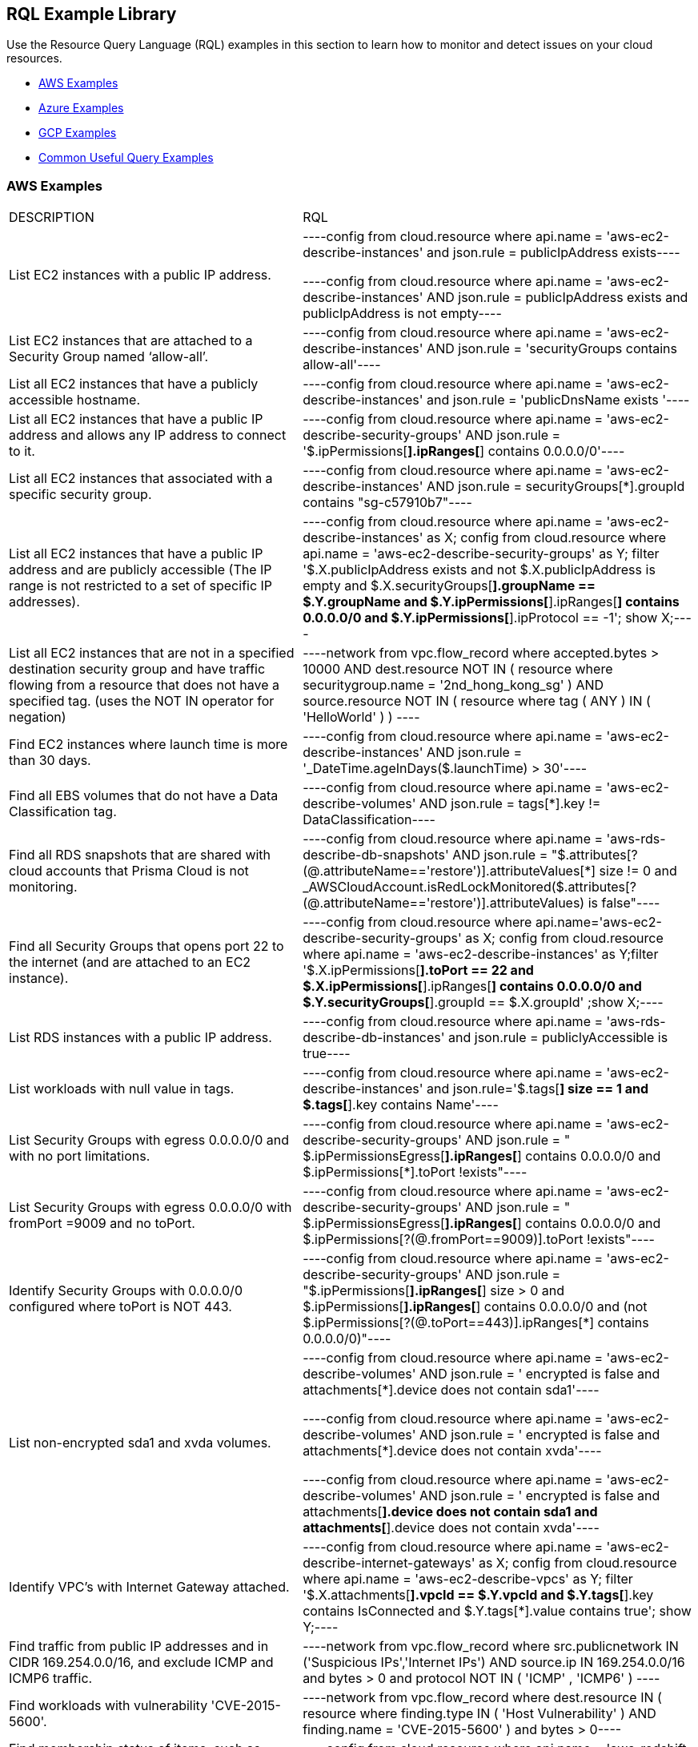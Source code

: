 [#id5c31e0cc-2e9f-476d-8a6d-20162d369ca1]
== RQL Example Library


Use the Resource Query Language (RQL) examples in this section to learn how to monitor and detect issues on your cloud resources.

* xref:#id0b390e7c-8e64-419e-a3cb-2bc599c5be77[AWS Examples]

* xref:#id14248e30-5e94-4f3a-ae66-6a651451e641[Azure Examples]

* xref:#id9657231e-df24-470d-a880-2205832fe9ea[GCP Examples]

* xref:#idbd7cb09d-6818-4b3b-9858-93f9a895e63c[Common Useful Query Examples]




[#id0b390e7c-8e64-419e-a3cb-2bc599c5be77]
=== AWS Examples
[cols="49%a,51%a"]
|===
|DESCRIPTION
|RQL


|List EC2 instances with a public IP address.
|[userinput]
----config from cloud.resource where api.name = 'aws-ec2-describe-instances' and json.rule = publicIpAddress exists----

[userinput]
----config from cloud.resource where api.name = 'aws-ec2-describe-instances' AND json.rule = publicIpAddress exists and publicIpAddress is not empty----


|List EC2 instances that are attached to a Security Group named ‘allow-all’.
|[userinput]
----config from cloud.resource where api.name = 'aws-ec2-describe-instances' AND json.rule = 'securityGroups contains allow-all'----


|List all EC2 instances that have a publicly accessible hostname.
|[userinput]
----config from cloud.resource where api.name = 'aws-ec2-describe-instances' and json.rule = 'publicDnsName exists '----


|List all EC2 instances that have a public IP address and allows any IP address to connect to it.
|[userinput]
----config from cloud.resource where api.name = 'aws-ec2-describe-security-groups' AND json.rule = '$.ipPermissions[*].ipRanges[*] contains 0.0.0.0/0'----


|List all EC2 instances that associated with a specific security group.
|[userinput]
----config from cloud.resource where api.name = 'aws-ec2-describe-instances' AND json.rule = securityGroups[*].groupId contains "sg-c57910b7"----


|List all EC2 instances that have a public IP address and are publicly accessible (The IP range is not restricted to a set of specific IP addresses).
|[userinput]
----config from cloud.resource where api.name = 'aws-ec2-describe-instances' as X; config from cloud.resource where api.name = 'aws-ec2-describe-security-groups' as Y; filter '$.X.publicIpAddress exists and not $.X.publicIpAddress is empty  and $.X.securityGroups[*].groupName == $.Y.groupName and $.Y.ipPermissions[*].ipRanges[*] contains 0.0.0.0/0 and $.Y.ipPermissions[*].ipProtocol == -1'; show X;----


|List all EC2 instances that are not in a specified destination security group and have traffic flowing from a resource that does not have a specified tag. (uses the NOT IN operator for negation)
|[userinput]
----network from vpc.flow_record where accepted.bytes > 10000 AND  dest.resource NOT IN ( resource where securitygroup.name = '2nd_hong_kong_sg' ) AND source.resource NOT IN ( resource where tag ( ANY ) IN ( 'HelloWorld' ) ) ----


|Find EC2 instances where launch time is more than 30 days.
|[userinput]
----config from cloud.resource where api.name = 'aws-ec2-describe-instances' AND json.rule = '_DateTime.ageInDays($.launchTime) > 30'----


|Find all EBS volumes that do not have a Data Classification tag.
|[userinput]
----config from cloud.resource where api.name = 'aws-ec2-describe-volumes' AND json.rule =  tags[*].key != DataClassification----


|Find all RDS snapshots that are shared with cloud accounts that Prisma Cloud is not monitoring.
|[userinput]
----config from cloud.resource where api.name = 'aws-rds-describe-db-snapshots' AND json.rule = "$.attributes[?(@.attributeName=='restore')].attributeValues[*] size != 0 and _AWSCloudAccount.isRedLockMonitored($.attributes[?(@.attributeName=='restore')].attributeValues) is false"----


|Find all Security Groups that opens port 22 to the internet (and are attached to an EC2 instance).
|[userinput]
----config from cloud.resource where api.name='aws-ec2-describe-security-groups' as X; config from cloud.resource where api.name = 'aws-ec2-describe-instances' as Y;filter '$.X.ipPermissions[*].toPort == 22 and $.X.ipPermissions[*].ipRanges[*] contains 0.0.0.0/0 and $.Y.securityGroups[*].groupId == $.X.groupId' ;show X;----


|List RDS instances with a public IP address.
|[userinput]
----config from cloud.resource where api.name = 'aws-rds-describe-db-instances' and json.rule = publiclyAccessible is true----


|List workloads with null value in tags.
|[userinput]
----config from cloud.resource where api.name = 'aws-ec2-describe-instances' and json.rule='$.tags[*] size == 1 and $.tags[*].key contains Name'----


|List Security Groups with egress 0.0.0.0/0 and with no port limitations.
|[userinput]
----config from cloud.resource where api.name = 'aws-ec2-describe-security-groups' AND json.rule = " $.ipPermissionsEgress[*].ipRanges[*] contains 0.0.0.0/0 and $.ipPermissions[*].toPort !exists"----


|List Security Groups with egress 0.0.0.0/0 with fromPort =9009 and no toPort.
|[userinput]
----config from cloud.resource where api.name = 'aws-ec2-describe-security-groups' AND json.rule = " $.ipPermissionsEgress[*].ipRanges[*] contains 0.0.0.0/0 and $.ipPermissions[?(@.fromPort==9009)].toPort !exists"----


|Identify Security Groups with 0.0.0.0/0 configured where toPort is NOT 443.
|[userinput]
----config from cloud.resource where api.name = 'aws-ec2-describe-security-groups' AND json.rule = "$.ipPermissions[*].ipRanges[*] size > 0  and $.ipPermissions[*].ipRanges[*] contains 0.0.0.0/0 and (not $.ipPermissions[?(@.toPort==443)].ipRanges[*] contains 0.0.0.0/0)"----


|List non-encrypted sda1 and xvda volumes.
|[userinput]
----config from cloud.resource where api.name = 'aws-ec2-describe-volumes' AND json.rule = ' encrypted is false and attachments[*].device does not contain sda1'----

[userinput]
----config from cloud.resource where api.name = 'aws-ec2-describe-volumes' AND json.rule = ' encrypted is false and attachments[*].device does not contain xvda'----

[userinput]
----config from cloud.resource where api.name = 'aws-ec2-describe-volumes' AND json.rule = ' encrypted is false and attachments[*].device does not contain sda1 and attachments[*].device does not contain xvda'----


|Identify VPC's with Internet Gateway attached.
|[userinput]
----config from cloud.resource where api.name = 'aws-ec2-describe-internet-gateways' as X; config from cloud.resource where api.name = 'aws-ec2-describe-vpcs' as Y; filter '$.X.attachments[*].vpcId == $.Y.vpcId and $.Y.tags[*].key contains IsConnected and $.Y.tags[*].value contains true';  show Y;----


|Find traffic from public IP addresses and in CIDR 169.254.0.0/16, and exclude ICMP and ICMP6 traffic.
|[userinput]
----network from vpc.flow_record where src.publicnetwork IN ('Suspicious IPs','Internet IPs')  AND source.ip IN 169.254.0.0/16 and bytes >  0 and protocol NOT IN ( 'ICMP' , 'ICMP6' ) ----


|Find workloads with vulnerability 'CVE-2015-5600'.
|[userinput]
----network from vpc.flow_record where dest.resource IN ( resource where finding.type IN ( 'Host Vulnerability' ) AND finding.name = 'CVE-2015-5600' ) and bytes > 0----


|Find membership status of items, such as Redshift nodes that are tagged as members of the stage or production environments.
|[userinput]
----config from cloud.resource where api.name = 'aws-redshift-describe-clusters' AND json.rule =  clusterNodes[*].nodeRole is member of ("stage","prod")----


|Find EC2 security groups with IP permissions that allow access to ports other than 443 and 80.
|[userinput]
----config from cloud.resource where api.name = 'aws-ec2-describe-security-groups' AND json.rule =  ipPermissions[*].toPort is not member of (443,80)----


|Find "real users" logging in from an IP address to perform root activities; these are not activities performed by automation tasks.
|[userinput]
----event from cloud.audit_logs where user = 'root' and IP EXISTS ----


|Find instances that are in subnets that have public IPs auto-assigned.
|[userinput]
----config from cloud.resource where api.name = 'aws-ec2-describe-instances' as X; config from cloud.resource where api.name = 'aws-ec2-describe-subnets' as Y; filter '$.X.subnetId == $.Y.subnetId and $.Y.mapPublicIpOnLaunch is true'; show X;----


|Check for bucket exposed publicly that does not have a "Data Classification" tag with a value of "Public".
|[userinput]
----config from cloud.resource where cloud.type = 'aws' AND api.name='aws-s3api-get-bucket-acl' AND json.rule="($.acl.grants[?(@.grantee=='AllUsers')] size > 0) and websiteConfiguration does not exist and tagSets.DataClassification != Public"----


|Verify that all S3 buckets have a "Data Classification" tag with a valid value.
|Custom query to find buckets with no Data Classification tag:

[userinput]
----config from cloud.resource where cloud.type = 'aws' AND api.name='aws-s3api-get-bucket-acl' AND json.rule= tagSets.DataClassification !exists----

Custom query to find buckets with invalid Data Classification tag(s)

[userinput]
----config from cloud.resource where cloud.type = 'aws' AND api.name='aws-s3api-get-bucket-acl' AND json.rule= tagSets.DataClassification exists and tagSets.DataClassification != Public and tagSets.DataClassification != Private----


|Alert on S3 buckets open to AllUsers except for ones with a tagSet of: Data Security: Public or Data Security: blank.
|[userinput]
----config from cloud.resource where cloud.type = 'aws' AND api.name='aws-s3api-get-bucket-acl' AND json.rule="($.acl.grants[?(@.grantee=='AllUsers')] size > 0) and websiteConfiguration does not exist and (['tagSets'].['Data Security'] does not exist or ['tagSets'].['Data Security'] does not contain Public)"	----


|Identify S3 bucket policies that enable write access to a principal who does not belong to an account in your organization.

This query helps you find all S3 buckets that allow write action (s3:put) where the Principal Org ID is anything except what you specify in the query.
|[userinput]
----config from cloud.resource where cloud.type = 'aws' AND api.name = 'aws-s3api-get-bucket-acl' AND json.rule = "policy.Statement[*].Condition.StringEquals.aws:PrincipalOrgID does not equal \"o-e9mdyuma56\" and (policy.Statement[?(@.Principal=='*' && @.Effect=='Allow')].Action contains s3:* or policy.Statement[?(@.Principal=='*' && @.Effect=='Allow')].Action contains s3:Put)"----


|Alert on all Amazon ELB's (Elastic Load Balancing) that have an expiring certificate.
|Custom query for ELBs with certificates that'll expire in less than 90 days:

[userinput]
----config from cloud.resource where api.name = 'aws-acm-describe-certificate' as X;config from cloud.resource where api.name = 'aws-elb-describe-load-balancers' as Y;filter '_DateTime.ageInDays($.X.notAfter) > -90 and $.Y.listenerDescriptions contains $.X.certificateArn' ; show Y;----

Custom query for ELBs with certificates that'll expire in less than 90 days, and with instances attached to ELB:

[userinput]
----config from cloud.resource where api.name = 'aws-acm-describe-certificate' as X;config from cloud.resource where api.name = 'aws-elb-describe-load-balancers' as Y;filter '_DateTime.ageInDays($.X.notAfter) > -90 and $.Y.listenerDescriptions contains $.X.certificateArn and $.Y.instances exists' ; show Y;----


|Query that looks for SG with 0.0.0.0/0 access and is connected to the running instance.
|[userinput]
----config from cloud.resource where api.name = 'aws-ec2-describe-instances' as X; config from cloud.resource where api.name = 'aws-ec2-describe-security-groups' as Y; filter '$.X.state.name equals running and $.X.securityGroups[*].groupId contains $.Y.groupId and ($.Y.ipPermissions[*].ipRanges[*] contains 0.0.0.0/0 or $.Y.ipPermissions[*].ipv6Ranges[*].cidrIpv6 contains ::/0)' ; show X;----


|List any AWS instances with GuardDuty or Inspector Vulnerabilities.
|[userinput]
----config from cloud.resource where finding.type IN ( 'AWS Inspector Runtime Behavior Analysis', 'AWS Inspector Security Best Practices', 'AWS GuardDuty Host' )----


|Find someone accessing a specific cloud account, who has assuming a specific role that includes a specific email address.
|The account in this example is encsharedtest, the role is AdminSSO and the User email is davidhoffman@abc.com:

[userinput]
----event from cloud.audit_logs where cloud.account = 'encsharedtest' AND json.rule = $.userIdentity.arn = 'arn:aws:sts::786215072930:assumed-role/AdminSSO/davidhoffman@abc.com'----


|Count of the images owned by the AWS account
|[userinput]
---- config from cloud.resource where cloud.account = '<account name>' AND api.name = 'aws-ec2-describe-images' AND json.rule = image.ownerId equals "<accountId>"----


[TIP]
====
Add userinput:[ AND cloud.region = '<Region>'] to list a count of images owned per region
====



|Count of private or shared images for each region within an AWS account
|[userinput]
----config from cloud.resource where cloud.account = '<accountId>' AND api.name = 'aws-ec2-describe-images' AND cloud.region = '<Region>' AND json.rule = image.shared is true----


[TIP]
====
Add or replace with userinput:[json.rule=image.public is false] to include private images
====


|===



[#id14248e30-5e94-4f3a-ae66-6a651451e641]
=== Azure Examples
[cols="49%a,51%a"]
|===
|DESCRIPTION
|RQL


|Azure workloads with no tags.
|[userinput]
----config from cloud.resource where api.name = 'azure-vm-list' and  json.rule='$.tags[*] size == 1 and $.tags[*].key contains Name'----


|Azure SQL DB's with Transparent Data Encryption disabled.
|[userinput]
----config from cloud.resource where api.name = 'azure-sql-db-list' and json.rule = transparentDataEncryption is false----


|Azure SQL instances that allow any IP address to connect to it.
|[userinput]
----config from cloud.resource where cloud.service = 'Azure SQL' AND api.name = 'azure-sql-server-list' AND json.rule = firewallRules[*] contains "0.0.0.0"----


|Display Azure storage accounts that do not require HTTPS for access.
|[userinput]
----config from cloud.resource where cloud.account = 'Azure-RedLock-public-demo' AND api.name = 'azure-storage-account-list' AND json.rule = ['properties.supportsHttpsTrafficOnly'] is false----


|Display Azure VM's with Linux OS type in storage profile.
|[userinput]
----config from cloud.resource where cloud.account = 'Azure-RedLock-public-demo' AND api.name = 'azure-vm-list' AND json.rule = ['properties.storageProfile'].osDisk.osType contains "Linux"----


|List Azure Network Watchers (can be used for Azure flow log checks).
|[userinput]
----config from cloud.resource where cloud.service = 'Azure Network Watcher' AND api.name = 'azure-network-watcher-list' addcolumn  provisioningState----


|List Azure NSGs (can be used for Azure flow log checks).
|[userinput]
----config from cloud.resource where cloud.type = 'azure' AND api.name = 'azure-network-nsg-list' addcolumn provisioningState----


|List Azure Storage accounts (can be used for Azure flow log checks).
|[userinput]
----config from cloud.resource where cloud.type = 'azure' AND api.name = 'azure-storage-account-list' addcolumn location----


|Show NSGs.
|[userinput]
----config from cloud.resource where cloud.type = 'azure' AND api.name = 'azure-network-nsg-list' addcolumn location name provisioningState securityRules[*]----


|Instances/VMs Public IP check on Azure.
|[userinput]
----config from cloud.resource where api.name = 'azure-vm-list' AND json.rule = ['properties.networkProfile'].networkInterfaces[*] contains publicIpAddress and ['properties.networkProfile'].networkInterfaces[*].publicIpAddress none empty----


|Find all VMs within a specific cloud account that are not running.
|This query will include instances that are deallocated, stopped starting, or unknown:

[userinput]
----config from cloud.resource where cloud.account = 'Azure-RedLock-public-demo' AND api.name = 'azure-vm-list' AND json.rule = powerState does not contain "running"----


|Find Azure NSGs that allow inbound traffic.
|[userinput]
----config from cloud.resource where api.name= 'azure-network-nsg-list' AND json.rule="securityRules[?(@.sourceAddressPrefix=='*' && @.access=='Allow')].direction contains Inbound"----


|Find SQL databases deployed on Azure that are not in the East-US location.
|[userinput]
----config from cloud.resource where cloud.type = 'azure' AND api.name = 'azure-sql-db-list' AND json.rule =  sqlDatabase is not member of ("East US")----

|===



[#id9657231e-df24-470d-a880-2205832fe9ea]
=== GCP Examples
[cols="49%a,51%a"]
|===
|DESCRIPTION
|RQL


|GCP (Google Cloud Platform) workloads with no tags.
|[userinput]
----config from cloud.resource where api.name = 'gcloud-compute-instances-list' and json.rule='$.tags[*] size == 1 and $.tags[*].key contains Name'----


|GCP terminated compute instances.
|[userinput]
----config from cloud.resource where api.name = 'gcloud-compute-instances-list' and json.rule = status contains TERMINATED----


|List all VM (Google compute engine) instances that have a public IP address.
|[userinput]
----config from cloud.resource where api.name = 'gcloud-compute-instances-list' AND json.rule = networkInterfaces[*].accessConfigs[*].natIP size greater than 0 and networkInterfaces[*].accessConfigs[*].natIP none empty----


|Tag-based filtering—Find resources that are tagged with a specific value within a specific cloud service API (within a cloud platform).
|[userinput]
----config from cloud.resource where api.name = 'gcloud-compute-instances-list' AND json.rule = tags.items[*] contains "production"----


|Tag-based filtering— Find resources that are tagged with specific tags across all your cloud platforms that are monitored by Prisma Cloud.
|[userinput]
----config from cloud.resource where tag ( 'items' ) IN ( 'flowlogsautomation', 'dataflow' ) ----

|===



[#idbd7cb09d-6818-4b3b-9858-93f9a895e63c]
=== Common Useful Query Examples
The following are useful queries that can be used as a good base or when you are looking for examples on how complex to make an RQL.

[cols="49%a,51%a"]
|===
|DESCRIPTION
|RQL


|List all network traffic from the Internet or from Suspicious IPs with over 100Kb data transferred to a network interface (on any cloud environment).
|[userinput]
----network from vpc.flow_record where source.publicnetwork IN ( 'Internet IPs', 'Suspicious IPs' ) AND bytes > 100000----


|All network traffic that is greater than 1GB and destined to Internet or Suspicious IPs (allows you to identify data exfiltration attempt on any cloud environment).
|[userinput]
----network from vpc.flow_record where dest.publicnetwork IN ( 'Internet IPs', 'Suspicious IPs' ) AND bytes > 1000000000----


|All network traffic from Suspicious IPs to instances that have Host Vulnerabilities.
|[userinput]
----network from vpc.flow_record where source.publicnetwork = 'Suspicious IPs' AND dest.resource IN ( resource where finding.type IN ( 'AWS GuardDuty Host', 'AWS Inspector Runtime Behavior Analysis', 'AWS Inspector Security Best Practices', 'Host Vulnerability' )) AND bytes > 0----


|List VPCs that do not have Flow Logs enabled.
|[userinput]
----config from cloud.resource where api.name = 'aws-ec2-describe-vpcs' as X; config from cloud.resource where api.name = 'aws-ec2-describe-flow-logs' as Y; filter ' not ($.Y.resourceId equals $.X.vpcId)'; show X;----


|List all instances that have a Public IP assigned, and are associated to an NSG that is open to the public.
|[userinput]
----config from cloud.resource where api.name = 'aws-ec2-describe-instances' as X; config from cloud.resource where api.name = 'aws-ec2-describe-security-groups' as Y; filter '($.X.publicIpAddress exists and $.X.publicIpAddress is not empty) and ($.X.securityGroups[*].groupName == $.Y.groupName) and ($.Y.ipPermissions[*].ipRanges[*] contains 0.0.0.0/0 or $.Y.ipPermissions[*].ipv6Ranges[*].cidrIpv6 contains ::/0)'; show X;----


|List all security groups that are open to the public on port 3389 that are on a VPC that contains an IGW.
|[userinput]
----config from cloud.resource where api.name = 'aws-ec2-describe-security-groups' as X; config from cloud.resource where api.name = 'aws-ec2-describe-internet-gateways' as Y; filter '$.Y.attachments[*].vpcId contains $.X.vpcId and ($.X.ipPermissions[?(@.toPort==3389||@.fromPort==3389)].ipv6Ranges[*].cidrIpv6 contains ::/0 or $.X.ipPermissions[?(@.toPort==3389||@.fromPort==3389)].ipRanges[*] contains 0.0.0.0/0 or $.X.ipPermissions[?(@.toPort>3389&&@.fromPort<3389)].ipv6Ranges[*].cidrIpv6 contains ::/0 or $.X.ipPermissions[?(@.toPort>3389&&@.fromPort<3389)].ipRanges[*] contains 0.0.0.0/0)'; show X;----


|List all security groups that are open to the public on port 22 that are on a VPC that contains an IGW with an EC2 instance attached.
|[userinput]
----config from cloud.resource where api.name = 'aws-ec2-describe-security-groups' as X; config from cloud.resource where api.name = 'aws-ec2-describe-internet-gateways' as Y; config from cloud.resource where api.name = 'aws-ec2-describe-instances' as Z; filter '$.Z.securityGroups[*].groupId contains $.X.groupId and $.Y.attachments[*].vpcId contains $.X.vpcId and ($.X.ipPermissions[?(@.toPort==22||@.fromPort==22)].ipv6Ranges[*].cidrIpv6 contains ::/0 or $.X.ipPermissions[?(@.toPort==22||@.fromPort==22)].ipRanges[*] contains 0.0.0.0/0 or $.X.ipPermissions[?(@.toPort>22&&@.fromPort<22)].ipv6Ranges[*].cidrIpv6 contains ::/0 or $.X.ipPermissions[?(@.toPort>22&&@.fromPort<22)].ipRanges[*] contains 0.0.0.0/0)'; show X;----


|List all security groups that are open to the public, unless they are Tagged as a Mailserver and are open on ports 25, 110, or 443.
|[userinput]
----config from cloud.resource where api.name = 'aws-ec2-describe-security-groups' AND json.rule = ((ipPermissions[*].ipRanges[*] contains 0.0.0.0/0 or ipPermissions[*].ipv6Ranges[*].cidrIpv6 contains ::/0) and ( not (tags[?(@.key=='TYPE')].value contains MAILSERVER AND (((ipPermissions[?(@.toPort>25&&@.fromPort<25)].ipRanges[*] contains 0.0.0.0/0) or (ipPermissions[?(@.toPort==25||@.fromPort==25)].ipRanges[*] contains 0.0.0.0/0)) or ((ipPermissions[?(@.toPort>25&&@.fromPort<25)].ipv6Ranges[*].cidrIpv6 contains ::/0) or (ipPermissions[?(@.toPort==25||@.fromPort==25)].ipv6Ranges[*].cidrIpv6 contains ::/0)) or ((ipPermissions[?(@.toPort>443&&@.fromPort<443)].ipRanges[*] contains 0.0.0.0/0) or (ipPermissions[?(@.toPort==443||@.fromPort==443)].ipRanges[*] contains 0.0.0.0/0)) or ((ipPermissions[?(@.toPort>443&&@.fromPort<443)].ipv6Ranges[*].cidrIpv6 contains ::/0) or (ipPermissions[?(@.toPort==443||@.fromPort==443)].ipv6Ranges[*].cidrIpv6 contains ::/0)) or ((ipPermissions[?(@.toPort>110&&@.fromPort<110)].ipRanges[*] contains 0.0.0.0/0) or (ipPermissions[?(@.toPort==110||@.fromPort==110)].ipRanges[*] contains 0.0.0.0/0)) or ((ipPermissions[?(@.toPort>110&&@.fromPort<110)].ipv6Ranges[*].cidrIpv6 contains ::/0) or (ipPermissions[?(@.toPort==110||@.fromPort==110)].ipv6Ranges[*].cidrIpv6 contains ::/0))))))----


|Detect AMI images older than 90 days.
|[userinput]
----config from cloud.resource where cloud.type = 'aws' AND cloud.service = 'EC2' AND api.name = 'aws-ec2-describe-images' AND json.rule = '_DateTime.ageInDays(image.creationDate) > 90'----


|Detect EC2 instances running AMIs older than 30 days.
|[userinput]
----config from cloud.resource where api.name = 'aws-ec2-describe-instances' as X; config from cloud.resource where api.name = 'aws-ec2-describe-images' as Y; filter '$.X.imageId==$.Y.image.imageId and _DateTime.ageInDays($.Y.image.creationDate) > 30' ; show X; addcolumn launchTime state----


|Detect KMS keys with no key rotation.
|[userinput]
----config from cloud.resource where cloud.type = 'aws' AND api.name = 'aws-kms-get-key-rotation-status' AND json.rule = keyMetadata.keyState does not equal "PendingDeletion" and rotation_status.keyRotationEnabled is false----


|Detect CloudFormation Templates (CFTs) that created public Security Groups.
|[userinput]
----config from cloud.resource where api.name = 'aws-cloudformation-describe-stacks' as X; config from cloud.resource where api.name = 'aws-ec2-describe-security-groups' as Y; filter "$.X.stackResources[*].physicalResourceId == $.Y.groupId and ($.Y.ipPermissions[*].ipv6Ranges[*].cidrIpv6 contains ::/0 or $.Y.ipPermissions[*].ipRanges[*] contains 0.0.0.0/0)"; show X;----


|Detect S3 buckets that are open to Internet but don't contain specific tag key/value pairs.
|[userinput]
----config from cloud.resource where cloud.type = 'aws' AND api.name='aws-s3api-get-bucket-acl' AND json.rule="($.acl.grants[?(@.grantee=='AllUsers')] size > 0) and websiteConfiguration does not exist and (['tagSets'].['Name'] does not exist or ['tagSets'].[‘Name'] does not contain Value)"----


|Detect security groups except for specific tag key/value pairs.
|[userinput]
----config from cloud.resource where api.name = 'aws-ec2-describe-security-groups' AND json.rule = "tags[?(@.key=='Name')].value does not contain public”----


|Find VPC Flow Logs of VPCs that have EC2 instances in it (to verify if there should be network flowlog or not).
|[userinput]
----config from cloud.resource where api.name = 'aws-ec2-describe-flow-logs' as X; config from cloud.resource where api.name = 'aws-ec2-describe-instances' as Y; filter "$.X.resourceId==$.Y.vpcId"; show X;----


|Find EC2 instances that are not attached to security groups.
|[userinput]
----config from cloud.resource where cloud.type = 'aws' AND api.name = 'aws-ec2-describe-security-groups' as X; config from cloud.resource where api.name = 'aws-ec2-describe-instances' as Y; filter ' not ($.Y.securityGroups[*].groupId contains $.X.groupId)'; show X;----


|Find ENIs that are not associated with security groups.
|[userinput]
----config from cloud.resource where api.name = 'aws-ec2-describe-security-groups' as X; config from cloud.resource where api.name = 'aws-ec2-describe-network-interfaces' as Y; filter 'not($.Y.groups[*].groupId contains $.X.groupId or $.X.groupName == default) '; show X;----

|===




